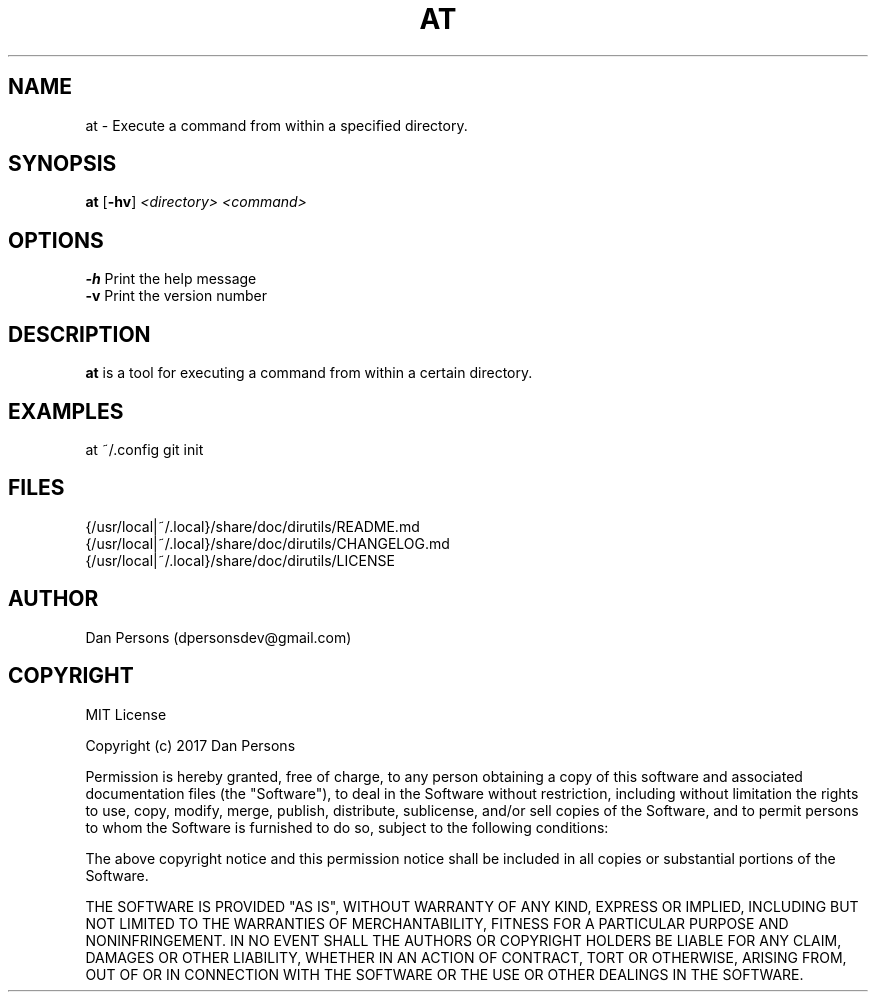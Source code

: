 .TH AT 1
.SH NAME
at - Execute a command from within a specified directory.

.SH SYNOPSIS
\fBat \fP[\fB-hv\fP] \fI<directory> <command>\fR

.SH OPTIONS

    \fB-h\fP                  Print the help message
    \fB-v\fP                  Print the version number

.SH DESCRIPTION
\fBat\fP is a tool for executing a command from within a certain directory.

.SH EXAMPLES
    at ~/.config git init

.SH FILES
    {/usr/local|~/.local}/share/doc/dirutils/README.md
    {/usr/local|~/.local}/share/doc/dirutils/CHANGELOG.md
    {/usr/local|~/.local}/share/doc/dirutils/LICENSE

.SH AUTHOR
Dan Persons (dpersonsdev@gmail.com)

.SH COPYRIGHT
MIT License

Copyright (c) 2017 Dan Persons

Permission is hereby granted, free of charge, to any person obtaining a copy
of this software and associated documentation files (the "Software"), to deal
in the Software without restriction, including without limitation the rights
to use, copy, modify, merge, publish, distribute, sublicense, and/or sell
copies of the Software, and to permit persons to whom the Software is
furnished to do so, subject to the following conditions:

The above copyright notice and this permission notice shall be included in all
copies or substantial portions of the Software.

THE SOFTWARE IS PROVIDED "AS IS", WITHOUT WARRANTY OF ANY KIND, EXPRESS OR
IMPLIED, INCLUDING BUT NOT LIMITED TO THE WARRANTIES OF MERCHANTABILITY,
FITNESS FOR A PARTICULAR PURPOSE AND NONINFRINGEMENT. IN NO EVENT SHALL THE
AUTHORS OR COPYRIGHT HOLDERS BE LIABLE FOR ANY CLAIM, DAMAGES OR OTHER
LIABILITY, WHETHER IN AN ACTION OF CONTRACT, TORT OR OTHERWISE, ARISING FROM,
OUT OF OR IN CONNECTION WITH THE SOFTWARE OR THE USE OR OTHER DEALINGS IN THE
SOFTWARE.
